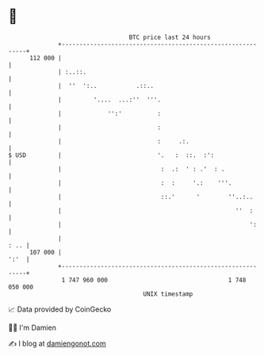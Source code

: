 * 👋

#+begin_example
                                     BTC price last 24 hours                    
                 +------------------------------------------------------------+ 
         112 000 |                                                            | 
                 | :..::.                                                     | 
                 |  ''  ':..           .::..                                  | 
                 |         '....  ...:''  '''.                                | 
                 |             '':'          :                                | 
                 |                           :                                | 
                 |                           :     .:.                        | 
   $ USD         |                           '.   :  ::.  :':                 | 
                 |                            :  .:  ' : .'  : .              | 
                 |                            :  :     '.:    '''.            | 
                 |                            ::.'      '        ''..:..      | 
                 |                                                 ''  :      | 
                 |                                                     ':     | 
                 |                                                       : .. | 
         107 000 |                                                       ':'  | 
                 +------------------------------------------------------------+ 
                  1 747 960 000                                  1 748 050 000  
                                         UNIX timestamp                         
#+end_example
📈 Data provided by CoinGecko

🧑‍💻 I'm Damien

✍️ I blog at [[https://www.damiengonot.com][damiengonot.com]]
